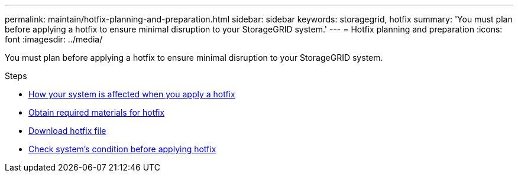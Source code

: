 ---
permalink: maintain/hotfix-planning-and-preparation.html
sidebar: sidebar
keywords: storagegrid, hotfix
summary: 'You must plan before applying a hotfix to ensure minimal disruption to your StorageGRID system.'
---
= Hotfix planning and preparation
:icons: font
:imagesdir: ../media/

[.lead]
You must plan before applying a hotfix to ensure minimal disruption to your StorageGRID system.

.Steps

* xref:how-your-system-is-affected-when-you-apply-hotfix.adoc[How your system is affected when you apply a hotfix]
* xref:obtaining-required-materials-for-hotfix.adoc[Obtain required materials for hotfix]
* xref:downloading-hotfix-file.adoc[Download hotfix file]
* xref:checking-systems-condition-before-applying-hotfix.adoc[Check system's condition before applying hotfix]
